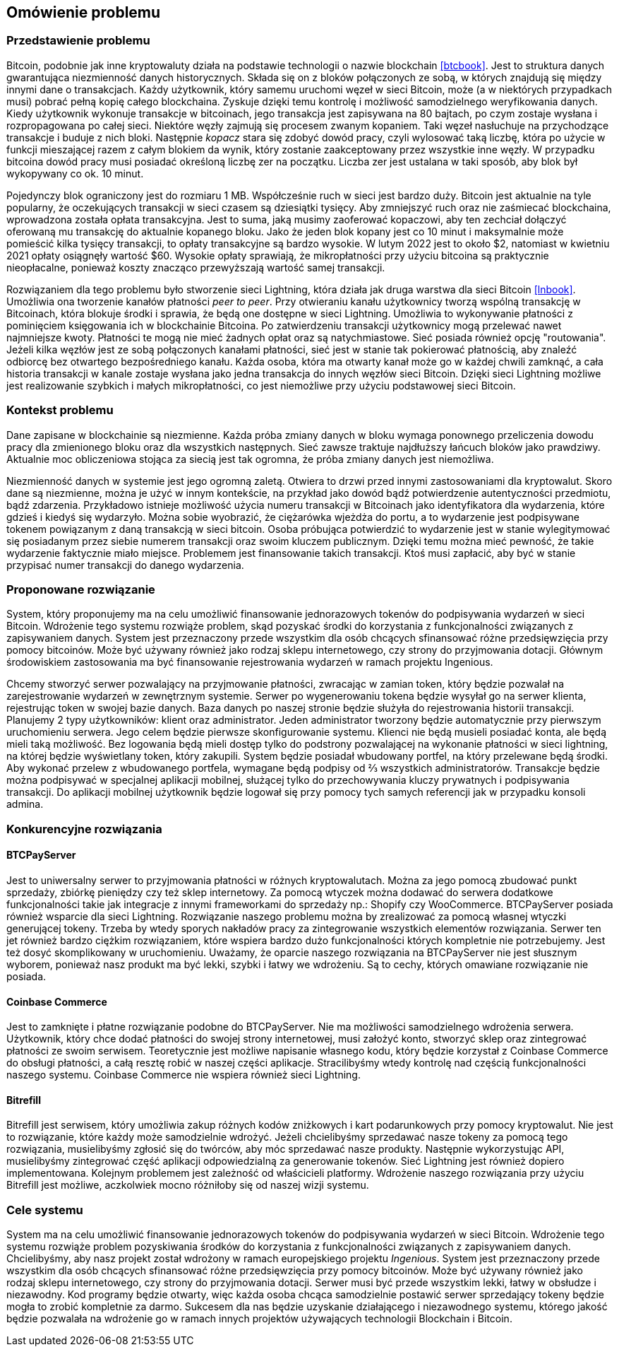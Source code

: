 == Omówienie problemu

=== Przedstawienie problemu

Bitcoin, podobnie jak inne kryptowaluty działa na podstawie technologii o nazwie blockchain <<btcbook>>. Jest to
struktura danych gwarantująca niezmienność danych historycznych. Składa się on z bloków połączonych ze sobą, w
których znajdują się między innymi dane o transakcjach. Każdy użytkownik, który samemu uruchomi węzeł w sieci
Bitcoin, może (a w niektórych przypadkach musi) pobrać pełną kopię całego blockchaina. Zyskuje dzięki temu kontrolę i
możliwość samodzielnego weryfikowania danych. Kiedy użytkownik wykonuje transakcje w bitcoinach, jego transakcja jest
zapisywana na 80 bajtach, po czym zostaje wysłana i rozpropagowana po całej sieci. Niektóre węzły zajmują się procesem
zwanym kopaniem. Taki węzeł nasłuchuje na przychodzące transakcje i buduje z nich bloki. Następnie _kopacz_ stara się
zdobyć dowód pracy, czyli wylosować taką liczbę, która po użycie w funkcji mieszającej razem z całym blokiem da
wynik, który zostanie zaakceptowany przez wszystkie inne węzły. W przypadku bitcoina dowód pracy musi posiadać
określoną liczbę zer na początku. Liczba zer jest ustalana w taki sposób, aby blok był wykopywany co ok. 10 minut.

Pojedynczy blok ograniczony jest do rozmiaru 1 MB. Współcześnie ruch w sieci jest bardzo duży. Bitcoin jest aktualnie
na tyle popularny, że oczekujących transakcji w sieci czasem są dziesiątki tysięcy. Aby zmniejszyć ruch oraz nie
zaśmiecać blockchaina, wprowadzona została opłata transakcyjna. Jest to suma, jaką musimy zaoferować kopaczowi, aby
ten zechciał dołączyć oferowaną mu transakcję do aktualnie kopanego bloku. Jako że jeden blok kopany jest co 10
minut i maksymalnie może pomieścić kilka tysięcy transakcji, to opłaty transakcyjne są bardzo wysokie. W lutym
2022 jest to około $2, natomiast w kwietniu 2021 opłaty osiągnęły wartość $60. Wysokie opłaty
sprawiają, że mikropłatności przy użyciu bitcoina są praktycznie nieopłacalne, ponieważ koszty znacząco przewyższają
wartość samej transakcji.

Rozwiązaniem dla tego problemu było stworzenie sieci Lightning, która działa jak druga warstwa dla sieci Bitcoin
<<lnbook>>. Umożliwia ona tworzenie kanałów płatności _peer to peer_. Przy otwieraniu kanału użytkownicy tworzą
wspólną transakcję w Bitcoinach, która blokuje środki i sprawia, że będą one dostępne w sieci Lightning. Umożliwia to
wykonywanie płatności z pominięciem księgowania ich w blockchainie Bitcoina. Po zatwierdzeniu transakcji użytkownicy
mogą przelewać nawet najmniejsze kwoty. Płatności te mogą nie mieć żadnych opłat oraz są natychmiastowe. Sieć posiada
również opcję "routowania". Jeżeli kilka węzłów jest ze sobą połączonych kanałami płatności, sieć jest w stanie tak
pokierować płatnością, aby znaleźć odbiorcę bez otwartego bezpośredniego kanału. Każda osoba, która ma otwarty kanał
może go w każdej chwili zamknąć, a cała historia transakcji w kanale zostaje wysłana jako jedna transakcja do innych
węzłów sieci Bitcoin. Dzięki sieci Lightning możliwe jest realizowanie szybkich i małych mikropłatności, co jest
niemożliwe przy użyciu podstawowej sieci Bitcoin.

=== Kontekst problemu

Dane zapisane w blockchainie są niezmienne. Każda próba zmiany danych w bloku wymaga ponownego przeliczenia
dowodu pracy dla zmienionego bloku oraz dla wszystkich następnych. Sieć zawsze traktuje najdłuższy łańcuch bloków
jako prawdziwy. Aktualnie moc obliczeniowa stojąca za siecią jest tak ogromna, że próba zmiany danych jest niemożliwa.

Niezmienność danych w systemie jest jego ogromną zaletą. Otwiera to drzwi przed innymi zastosowaniami dla kryptowalut.
Skoro dane są niezmienne, można je użyć w innym kontekście, na przykład jako dowód bądź potwierdzenie
autentyczności przedmiotu, bądź zdarzenia. Przykładowo istnieje możliwość użycia numeru transakcji w Bitcoinach jako
identyfikatora dla wydarzenia, które gdzieś i kiedyś się wydarzyło. Można sobie wyobrazić, że ciężarówka wjeżdża do
portu, a to wydarzenie jest podpisywane tokenem powiązanym z daną transakcją w sieci bitcoin. Osoba próbująca
potwierdzić to wydarzenie jest w stanie wylegitymować się posiadanym przez siebie numerem transakcji oraz swoim
kluczem publicznym. Dzięki temu można mieć pewność, że takie wydarzenie faktycznie miało miejsce. Problemem jest
finansowanie takich transakcji. Ktoś musi zapłacić, aby być w stanie przypisać numer transakcji do danego wydarzenia.

=== Proponowane rozwiązanie

System, który proponujemy ma na celu umożliwić finansowanie jednorazowych tokenów do podpisywania wydarzeń w sieci
Bitcoin. Wdrożenie tego systemu rozwiąże problem, skąd pozyskać środki do korzystania z funkcjonalności związanych z
zapisywaniem danych. System jest przeznaczony przede wszystkim dla osób chcących sfinansować różne przedsięwzięcia
przy pomocy bitcoinów. Może być używany również jako rodzaj sklepu internetowego, czy strony do przyjmowania dotacji.
Głównym środowiskiem zastosowania ma być finansowanie rejestrowania wydarzeń w ramach projektu Ingenious.

Chcemy stworzyć serwer pozwalający na przyjmowanie płatności, zwracając w zamian token, który będzie pozwalał na
zarejestrowanie wydarzeń w zewnętrznym systemie. Serwer po wygenerowaniu tokena będzie wysyłał go na serwer klienta,
rejestrując token w swojej bazie danych. Baza danych po naszej stronie będzie służyła do rejestrowania historii
transakcji. Planujemy 2 typy użytkowników: klient oraz administrator. Jeden administrator tworzony będzie
automatycznie przy pierwszym uruchomieniu serwera. Jego celem będzie pierwsze skonfigurowanie systemu. Klienci nie
będą musieli posiadać konta, ale będą mieli taką możliwość. Bez logowania będą mieli dostęp tylko do podstrony
pozwalającej na wykonanie płatności w sieci lightning, na której będzie wyświetlany token, który zakupili. System
będzie posiadał wbudowany portfel, na który przelewane będą środki. Aby wykonać przelew z wbudowanego portfela,
wymagane będą podpisy od ⅔ wszystkich administratorów. Transakcje będzie można podpisywać w specjalnej aplikacji
mobilnej, służącej tylko do przechowywania kluczy prywatnych i podpisywania transakcji. Do aplikacji mobilnej
użytkownik będzie logował się przy pomocy tych samych referencji jak w przypadku konsoli admina.

=== Konkurencyjne rozwiązania

==== BTCPayServer

Jest to uniwersalny serwer to przyjmowania płatności w różnych kryptowalutach. Można za jego pomocą zbudować punkt
sprzedaży, zbiórkę pieniędzy czy też sklep internetowy. Za pomocą wtyczek można dodawać do serwera dodatkowe
funkcjonalności takie jak integracje z innymi frameworkami do sprzedaży np.: Shopify czy WooCommerce. BTCPayServer
posiada również wsparcie dla sieci Lightning. Rozwiązanie naszego problemu można by zrealizować za pomocą własnej
wtyczki generującej tokeny. Trzeba by wtedy sporych nakładów pracy za zintegrowanie wszystkich elementów rozwiązania.
Serwer ten jet również bardzo ciężkim rozwiązaniem, które wspiera bardzo dużo funkcjonalności których kompletnie nie
potrzebujemy. Jest też dosyć skomplikowany w uruchomieniu. Uważamy, że oparcie naszego rozwiązania na BTCPayServer
nie jest słusznym wyborem, ponieważ nasz produkt ma być lekki, szybki i łatwy we wdrożeniu. Są to cechy, których
omawiane rozwiązanie nie posiada.

==== Coinbase Commerce

Jest to zamknięte i płatne rozwiązanie podobne do BTCPayServer. Nie ma możliwości samodzielnego wdrożenia serwera.
Użytkownik, który chce dodać płatności do swojej strony internetowej, musi założyć konto, stworzyć sklep oraz
zintegrować płatności ze swoim serwisem. Teoretycznie jest możliwe napisanie własnego kodu, który będzie korzystał
z Coinbase Commerce do obsługi płatności, a całą resztę robić w naszej części aplikacje. Stracilibyśmy wtedy
kontrolę nad częścią funkcjonalności naszego systemu. Coinbase Commerce nie wspiera również sieci Lightning.

==== Bitrefill

Bitrefill jest serwisem, który umożliwia zakup różnych kodów zniżkowych i kart podarunkowych przy pomocy kryptowalut.
Nie jest to rozwiązanie, które każdy może samodzielnie wdrożyć. Jeżeli chcielibyśmy sprzedawać nasze tokeny za pomocą
tego rozwiązania, musielibyśmy zgłosić się do twórców, aby móc sprzedawać nasze produkty. Następnie wykorzystując
API, musielibyśmy zintegrować część aplikacji odpowiedzialną za generowanie tokenów. Sieć Lightning jest również
dopiero implementowana. Kolejnym problemem jest zależność od właścicieli platformy. Wdrożenie naszego rozwiązania
przy użyciu Bitrefill jest możliwe, aczkolwiek mocno różniłoby się od naszej wizji systemu.

=== Cele systemu

System ma na celu umożliwić finansowanie jednorazowych tokenów do podpisywania wydarzeń w sieci Bitcoin. Wdrożenie
tego systemu rozwiąże problem pozyskiwania środków do korzystania z funkcjonalności związanych z zapisywaniem danych.
Chcielibyśmy, aby nasz projekt został wdrożony w ramach europejskiego projektu _Ingenious_. System jest przeznaczony
przede wszystkim dla osób chcących sfinansować różne przedsięwzięcia przy pomocy bitcoinów. Może być używany również
jako rodzaj sklepu internetowego, czy strony do przyjmowania dotacji. Serwer musi być przede wszystkim lekki,
łatwy w obsłudze i niezawodny. Kod programy będzie otwarty, więc każda osoba chcąca samodzielnie postawić serwer
sprzedający tokeny będzie mogła to zrobić kompletnie za darmo. Sukcesem dla nas będzie uzyskanie działającego i
niezawodnego systemu, którego jakość będzie pozwalała na wdrożenie go w ramach innych projektów używających
technologii Blockchain i Bitcoin.
